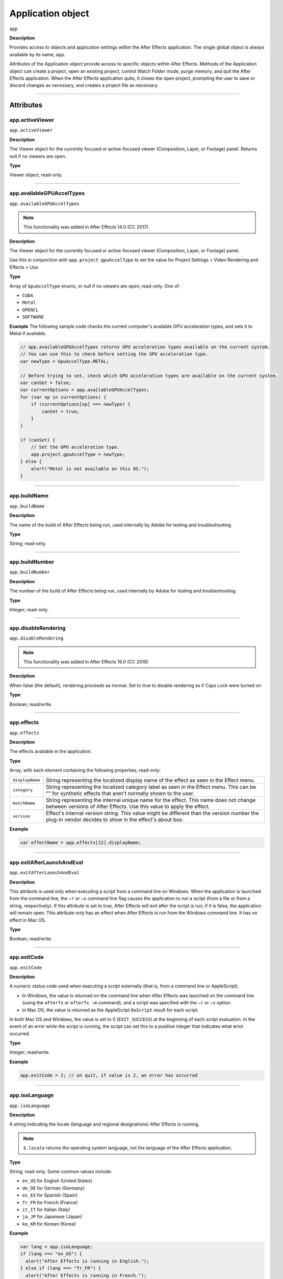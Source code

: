 .. highlight:: javascript

.. _Application:

Application object
################################################

``app``

**Description**

Provides access to objects and application settings within the After Effects application. The single global object is always available by its name, app.

Attributes of the Application object provide access to specific objects within After Effects. Methods of the Application object can create a project, open an existing project, control Watch Folder mode, purge memory, and quit the After Effects application. When the After Effects application quits, it closes the open project, prompting the user to save or discard changes as necessary, and creates a project file as necessary.

----

==========
Attributes
==========

.. _app.activeViewer:

app.activeViewer
*********************************************

``app.activeViewer``

**Description**

The Viewer object for the currently focused or active-focused viewer (Composition, Layer, or Footage) panel. Returns null if no viewers are open.

**Type**

Viewer object; read-only.

----

.. _app.availableGPUAccelTypes:

app.availableGPUAccelTypes
*********************************************

``app.availableGPUAccelTypes``

.. note::
   This functionality was added in After Effects 14.0 (CC 2017)

**Description**

The Viewer object for the currently focused or active-focused viewer (Composition, Layer, or Footage) panel.

Use this in conjunction with ``app.project.gpuAccelType`` to set the value for Project Settings > Video Rendering and Effects > Use.

**Type**

Array of ``GpuAccelType`` enums, or null if no viewers are open; read-only. One of:

- ``CUDA``
- ``Metal``
- ``OPENCL``
- ``SOFTWARE``

**Example**
The following sample code checks the current computer's available GPU acceleration types, and sets it to Metal if available.

.. code:: javascript

    // app.availableGPUAccelTypes returns GPU acceleration types available on the current system.
    // You can use this to check before setting the GPU acceleration type.
    var newType = GpuAccelType.METAL;

    // Before trying to set, check which GPU acceleration types are available on the current system.
    var canSet = false;
    var currentOptions = app.availableGPUAccelTypes;
    for (var op in currentOptions) {
        if (currentOptions[op] === newType) {
            canSet = true;
        }
    }

    if (canSet) {
        // Set the GPU acceleration type.
        app.project.gpuAccelType = newType;
    } else {
        alert("Metal is not available on this OS.");
    }

----

.. _app.buildName:

app.buildName
*********************************************

``app.buildName``

**Description**

The name of the build of After Effects being run, used internally by Adobe for testing and troubleshooting.

**Type**

String; read-only.

----

.. _app.buildNumber:

app.buildNumber
*********************************************

``app.buildNumber``

**Description**

The number of the build of After Effects being run, used internally by Adobe for testing and troubleshooting.

**Type**

Integer; read-only.

----

.. _app.disableRendering:

app.disableRendering
*********************************************

``app.disableRendering``

.. note::
   This functionality was added in After Effects 16.0 (CC 2019)

**Description**

When false (the default), rendering proceeds as normal. Set to true to disable rendering as if Caps Lock were turned on.

**Type**

Boolean; read/write.

----

.. _app.effects:

app.effects
*********************************************

``app.effects``

**Description**

The effects available in the application.

**Type**

Array, with each element containing the following properties; read-only:

===============  ===========================================================
``displayName``  String representing the localized display name of the
                 effect as seen in the Effect menu.
``category``     String representing the localized category label as seen
                 in the Effect menu. This can be "" for synthetic effects
                 that aren't normally shown to the user.
``matchName``    String representing the internal unique name for the effect.
                 This name does not change between versions of After Effects.
                 Use this value to apply the effect.
``version``      Effect's internal version string.
                 This value might be different than the version number the
                 plug-in vendor decides to show in the effect's about box.
===============  ===========================================================

**Example**

.. code:: javascript

    var effectName = app.effects[12].displayName;

----

.. _app.exitAfterLaunchAndEval:

app.exitAfterLaunchAndEval
*********************************************

``app.exitAfterLaunchAndEval``

**Description**

This attribute is used only when executing a script from a command line on Windows. When the application is launched from the command line, the ``–r`` or ``–s`` command line flag causes the application to run a script (from a file or from a string, respectively). If this attribute is set to true, After Effects will exit after the script is run; if it is false, the application will remain open. This attribute only has an effect when After Effects is run from the Windows command line. It has no effect in Mac OS.

**Type**

Boolean; read/write.

----

.. _app.exitCode:

app.exitCode
*********************************************

``app.exitCode``

**Description**

A numeric status code used when executing a script externally (that is, from a command line or AppleScript).

-  In Windows, the value is returned on the command line when After Effects was launched on the command line (using the ``afterfx`` or ``afterfx –m`` command), and a script was specified with the ``–r`` or ``–s`` option.

-  in Mac OS, the value is returned as the AppleScript ``DoScript`` result for each script.

In both Mac OS and Windows, the value is set to 0 (``EXIT_SUCCESS``) at the beginning of each script evaluation. In the event of an error while the script is running, the script can set this to a positive integer that indicates what error occurred.

**Type**

Integer; read/write.

**Example**

.. code:: javascript

    app.exitCode = 2; // on quit, if value is 2, an error has occurred

----

.. _app.isoLanguage:

app.isoLanguage
*********************************************

``app.isoLanguage``

**Description**

A string indicating the locale (language and regional designations) After Effects is running.

.. note::
   ``$.locale`` returns the operating system language, not the language of the After Effects application.

**Type**

String; read-only. Some common values include:

-  ``en_US`` for English (United States)
-  ``de_DE`` for German (Germany)
-  ``es_ES`` for Spanish (Spain)
-  ``fr_FR`` for French (France)
-  ``it_IT`` for Italian (Italy)
-  ``ja_JP`` for Japanese (Japan)
-  ``ko_KR`` for Korean (Korea)

**Example**

.. code:: javascript

    var lang = app.isoLanguage;
    if (lang === "en_US") {
      alert("After Effects is running in English.");
    } else if (lang === "fr_FR") {
      alert("After Effects is running in French.");
    } else {
      alert("After Effects is running not in English or French.");
    }

----

.. _app.isRenderEngine:

app.isRenderEngine
*********************************************

``app.isRenderEngine``

**Description**

True if After Effects is running as a render engine.

**Type**

Boolean; read-only.

----

.. _app.isWatchFolder:

app.isWatchFolder
*********************************************

``app.isWatchFolder``

**Description**

True if the Watch Folder dialog box is currently displayed and the application is currently watching a folder for rendering.

**Type**

Boolean; read-only.

----

.. _app.memoryInUse:

app.memoryInUse
*********************************************

``app.memoryInUse``

**Description**

The number of bytes of memory currently used by this application.

**Type**

Number; read-only.

----

.. _app.onError:

app.onError
*********************************************

``app.onError``

**Description**

The name of a callback function that is called when an error occurs. By creating a function and assigning it to this attribute, you can respond to errors systematically; for example, you can close and restart the application, noting the error in a log file if it occurred during rendering. See :ref:`RenderQueue.render`. The callback function is passed the error string and a severity string. It should not return any value.

**Type**

A function name string, or null if no function is assigned; read/write.

**Example**

.. code:: javascript

    function err(errString) {
      alert(errString) ;
    }
    app.onError = err;

----

.. _app.preferences:

app.preferences
*********************************************

``app.preferences``

**Description**

The currently loaded AE app preferences. See :ref:`Preferences`.

**Type**

Preferences object; read-only.

----

.. _app.project:

app.project
*********************************************

``app.project``

**Description**

The project that is currently loaded. See :ref:`Project`.

**Type**

Project object; read-only.

----

.. _app.saveProjectOnCrash:

app.saveProjectOnCrash
*********************************************

``app.saveProjectOnCrash``

**Description**

When true (the default), After Effects attempts to display a dialog box that allows you to save the current project if an error causes the application to quit unexpectedly. Set to false to suppress this dialog box and quit without saving.

**Type**

Boolean; read/write.

----

.. _app.settings:

app.settings
*********************************************

``app.settings``

**Description**

The currently loaded settings. See :ref:`Settings`.

**Type**

Settings object; read-only.

----

.. _app.version:

app.version
*********************************************

``app.version``

.. note::
   This functionality was added in After Effects 12.0 (CC)

**Description**

An alphanumeric string indicating which version of After Effects is running.

**Type**

String; read-only.

**Example**

.. code:: javascript

  var ver = app.version;
  alert("This machine is running version " + ver + " of AfterEffects.");

-----

=======
Methods
=======

.. _app.activate:

app.activate()
*********************************************

``app.activate()``

**Description**

Opens the application main window if it is minimized or iconified, and brings it to the front of the desktop.

**Parameters**

None.

**Returns**

Nothing.

----

.. _app.beginSuppressDialogs:

app.beginSuppressDialogs()
*********************************************

``app.beginSuppressDialogs()``

**Description**

Begins suppression of script error dialog boxes in the user interface. Use `app.endSuppressDialogs()`_ to resume the display of error dialogs.

**Parameters**

None.

**Returns**

Nothing.

----

.. _app.beginUndoGroup:

app.beginUndoGroup()
*********************************************

``app.beginUndoGroup(undoString)``

**Description**

Marks the beginning of an undo group, which allows a script to logically group all of its actions as a single undoable action (for use with the Edit > Undo/Redo menu items). Use the `app.endUndoGroup()`_ method to mark the end of the group.

``beginUndoGroup()`` and ``endUndoGroup()`` pairs can be nested. Groups within groups become part of the larger group, and will undo correctly. In this case, the names of inner groups are ignored.

**Parameters**

==============  ==========================================
``undoString``  The text that will appear for the Undo command in the
                Edit menu (that is, "Undo ")
==============  ==========================================

**Returns**

Nothing.

----

.. _app.cancelTask:

app.cancelTask()
*********************************************

``app.cancelTask(taskID)``

**Description**

Removes the specified task from the queue of tasks scheduled for delayed execution.

**Parameters**

==========  =============================
``taskID``  An integer that identifies the task, as returned by
            `app.scheduleTask()`_.
==========  =============================

**Returns**

Nothing.

----

.. _app.endSuppressDialogs:

app.endSuppressDialogs()
*********************************************

``app.endSuppressDialogs(alert)``

**Description**

Ends the suppression of script error dialog boxes in the user interface. Error dialogs are displayed by default;call this method only if `app.beginSuppressDialogs()`_ has previously been called.

**Parameters**

============  =========  ==============================================
``alert``     Boolean;   when true, errors that have occurred following
                         the call to ``beginSuppressDialogs()`` are
                         displayed in adialog box.
============  =========  ==============================================

**Returns**

Nothing.

----

.. _app.endUndoGroup:

app.endUndoGroup()
*********************************************

``app.endUndoGroup()``

**Description**

Marks the end of an undo group begun with the `app.beginUndoGroup()`_ method. You can use this method to place an end to an undo group in the middle of a script, should you wish to use more than one undo group for a single script. If you are using only a single undo group for a given script, you do not need to use this method; in its absence at the end of a script, the system will close the undo group automatically. Calling this method without having set a ``beginUndoGroup()`` method yields an error.

**Parameters**

None.

**Returns**

Nothing.

----

.. _app.endWatchFolder:

app.endWatchFolder()
*********************************************

``app.endWatchFolder()``

**Description**

Ends Watch Folder mode.

**Parameters**

None.

**Returns**

Nothing.

**See also**

- `app.watchFolder()`_
- `app.parseSwatchFile()`_
- `app.isWatchFolder`_

----

.. _app.executeCommand():

app.executeCommand()
*********************************************

``app.executeCommand(id)``

**Description**

Menu Commands in the GUI application have an individual ID number, which can be used as the parameter for this method. For some functions not included in the API this is the only way to access them.

The :ref:`app.findMenuCommandId()` method can be used to find the ID number for a command.

These web sites have more information and lists of the known numbers:

- https://www.provideocoalition.com/after-effects-menu-command-ids/
- https://hyperbrew.co/blog/after-effects-command-ids/

**Parameters**

======  =====================================================
``id``  The ID number of the command.
======  =====================================================

**Returns**

None.

**Example**

.. code:: javascript

    // calls the Convert to Bezier Path command
    app.executeCommand(4162);

----

.. _app.findMenuCommandId():

app.findMenuCommandId()
*********************************************

``app.findMenuCommandId(Command)``

**Description**

Menu Commands in the GUI application have an individual ID number, which can be used as a parameter for the :ref:`app.executeCommand()` command. For some functions not included in the API this is the only way to access them.

It should be noted that this method is not reliable across different language packages of AE, so you'll likely want to find the command ID number during development and then call it directly using the number in production.

These web sites have more information and lists of the known numbers:

- https://www.provideocoalition.com/after-effects-menu-command-ids/
- https://hyperbrew.co/blog/after-effects-command-ids/

**Parameters**

===========  =====================================================
``Command``  The text of the menu command, exactly as it is shown in the UI.
===========  =====================================================

**Returns**

Integer, the ID number of the menu command.


**Example**

.. code:: javascript

    app.findMenuCommandId("Convert To Bezier Path")

----

.. _app.newProject:

app.newProject()
*********************************************

``app.newProject()``

**Description**

Creates a new project in After Effects, replicating the File > New > New Project menu command. If the current project has been edited, the user is prompted to save it. If the user cancels out of the Save dialog box, the new project is not created and the method returns null. Use ``app.project.close(CloseOptions.DO_NOT_SAVE_CHANGES)`` to close the current project before opening a new one. See :ref:`project.close`

**Parameters**

None.

**Returns**

A new Project object, or null if no new project is created.

**Example**

.. code:: javascript

    app.project.close(CloseOptions.DO_NOT_SAVE_CHANGES);
    app.newProject();

----

.. _app.open:

app.open()
*********************************************

|  ``app.open()``
|  ``app.open(file)``

**Description**

Opens a project.

**Parameters**

=========  =========  ==============================
``file``   Optional   An ExtendScript File object for the project file
                      to open. If not supplied, the method prompts the user
                      to select a project file.
=========  =========  ==============================

**Returns**

A new Project object for the specified project, or null if the user cancels the Open dialog box.

**Example**

.. code:: javascript

    var my_file = new File("../my_folder/my_test.aep");
    if (my_file.exists) {
      var new_project = app.open(my_file);
      if (new_project) {
        alert(new_project.file.name);
      }
    }

----

.. _app.parseSwatchFile:

app.parseSwatchFile()
*********************************************

``app.parseSwatchFile(file)``

**Description**

Loads color swatch data from an Adobe Swatch Exchange (ASE) file.

**Parameters**

========  ============================
``file``  The file specification, an ExtendScript ``File`` object.
========  ============================

**Returns**

The swatch data, in this format:

+------------------------+---------------------------------------------------+
| ``data.majorVersion``  | The ASE version number.                           |
| ``data.minorVersion``  |                                                   |
+------------------------+---------------------------------------------------+
| ``data.values``        | An array of Swatch Value.                         |
+------------------------+---------------------------------------------------+
| ``SwatchValue.type``   |  One of "RGB", "CMYK", "LAB", "Gray"              |
+------------------------+---------------------------------------------------+
| ``SwatchValue.r``      | When ``type = "RGB"``, the color values in the    |
|                        | range ``[0.0..1.0]``.                             |
| ``SwatchValue.g``      | 0, 0, 0 is Black.                                 |
| ``SwatchValue.b``      |                                                   |
+------------------------+---------------------------------------------------+
| ``SwatchValue.c``      | When ``type`` = "CMYK", the color values in the   |
|                        | range  [0.0..1.0].                                |
| ``SwatchValue.m``      | 0, 0, 0, 0 is White.                              |
| ``SwatchValue.y``      |                                                   |
| ``SwatchValue.k``      |                                                   |
+------------------------+---------------------------------------------------+
| ``SwatchValue.L``      | When ``type = "LAB"``, the color values.          |
| ``SwatchValue.a``      | ``L`` is in the range [0.0..1.0]. ``a`` and ``b`` |
|                        | are in the range [-128.0..+128.0]                 |
| ``SwatchValue.b``      | 0, 0, 0 is Black.                                 |
| ``SwatchValue.value``  | When ``type = "Gray"``, the ``value`` range is    |
|                        | [0.0..1.0]. 0.0 is Black.                         |
+------------------------+---------------------------------------------------+

----

.. _app.pauseWatchFolder:

app.pauseWatchFolder()
*********************************************

``app.pauseWatchFolder(pause)``

**Description**

Pauses or resumes the search of the target watch folder for items to render.

**Parameters**

=========  ============================
``pause``  True to pause, false to resume.
=========  ============================

**Returns**

Nothing.

**See also**

- `app.isWatchFolder`_
- `app.watchFolder()`_
- `app.endWatchFolder()`_

----

.. _app.purge:

app.purge()
*********************************************

``app.purge(target)``

**Description**

Purges unused data of the specified types from memory. Replicates the Purge options in the Edit menu.

**Parameters**

+------------+---------------------------------------------------------------+
| ``target`` | The type of elements to purge from memory; a PurgeTarget      |
|            | enumerated value, one of:                                     |
|            |                                                               |
|            | - ``PurgeTarget.ALL_CACHES``: Purges all data that After      |
|            |   Effects has cached to physical memory.                      |
|            | - ``PurgeTarget.UNDO_CACHES``: Purges all data saved in the   |
|            |   undo cache.                                                 |
|            | - ``PurgeTarget.SNAPSHOT_CACHES``: Purges all data cached as  |
|            |   composition/layer snapshots.                                |
|            | - ``PurgeTarget.IMAGE_CACHES`` : Purges all saved image data. |
+------------+---------------------------------------------------------------+

**Returns**

Nothing.

----

.. _app.quit:

app.quit()
*********************************************

``app.quit()``

**Description**

Quits the After Effects application.

**Parameters**

None.

**Returns**

Nothing.

----

.. _app.scheduleTask:

app.scheduleTask()
*********************************************

``app.scheduleTask(stringToExecute, delay, repeat)``

**Description**

Schedules the specified JavaScript for delayed execution.

**Parameters**

===================   ==============================================
``stringToExecute``   A string containing JavaScript to be executed.
``delay``             A number of milliseconds to wait before executing
                      the JavaScript. A floating-point value.
``repeat``            When true, execute the script repeatedly, with the
                      specified delay between each execution. When false the
                      script is executed only once.
===================   ==============================================

**Returns**

Integer, a unique identifier for this task, which can be used to cancel it with `app.cancelTask()`_.

----

.. _app.setMemoryUsageLimits:

app.setMemoryUsageLimits()
*********************************************

``app.setMemoryUsageLimits(imageCachePercentage, maximumMemoryPercentage)``

**Description**

Sets memory usage limits as in the Memory & Cache preferences area. For both values, if installed RAM is less than a given amount (``n`` gigabytes), the value is a percentage of the installed RAM, and is otherwise a percentage of ``n``. The value of ``n`` is: 2 GB for 32-bit Windows, 4 GB for 64-bit Windows, 3.5 GB for Mac OS.

**Parameters**

===========================  ==============================================
``imageCachePercentage``     Floating-point value, the percentage of memory
                             assigned to image cache.
``maximumMemoryPercentage``  Floating-point value, the maximum usable
                             percentage of memory.
===========================  ==============================================

**Returns**

Nothing.

----

.. _app.setMultiFrameRenderingConfig:

app.setMultiFrameRenderingConfig()
*********************************************

``app.setMultiFrameRenderingConfig(mfr_on, max_cpu_perc)``

.. note::
   This functionality was added in After Effects 22.0 (2022)

**Description**

Calling this function from a script will set the Multi-Frame Rendering configuration for the next render. 
After execution of the script is complete, these settings will be reset to what was previously set in the UI. 

**Parameters**

================  ================================================================================================
``mfr_on``        Boolean value. Set to ``true`` to enable Multi-Frame Rendering.
``max_cpu_perc``  Value from 1-100 representing the maximum CPU percentage Multi-Frame Rendering should utilize. If ``mfr_on`` is set to ``false``, pass in 100.
================  ================================================================================================

**Returns**

Nothing.

----

.. _app.setSavePreferencesOnQuit:

app.setSavePreferencesOnQuit()
*********************************************

``app.setSavePreferencesOnQuit(doSave)``

**Description**

Set or clears the flag that determines whether preferences are saved when the application is closed.

**Parameters**

==========  ====================================
``doSave``  When true, preferences saved on quit, when false they are not.
==========  ====================================

**Returns**

Nothing.

----

.. _app.watchFolder:

app.watchFolder()
*********************************************

``app.watchFolder(folder_object_to_watch)``

**Description**

Starts a Watch Folder (network rendering) process pointed at a specified folder.

**Parameters**

==========================  ====================================
``folder_object_to_watch``  The ExtendScript Folder object for the folder to
                            watch.
==========================  ====================================

**Returns**

Nothing.

**Example**

.. code:: javascript

    var theFolder = new Folder("c:/tool");
    app.watchFolder(theFolder);

**See also**

- `app.endWatchFolder()`_
- `app.parseSwatchFile()`_
- `app.isWatchFolder`_
